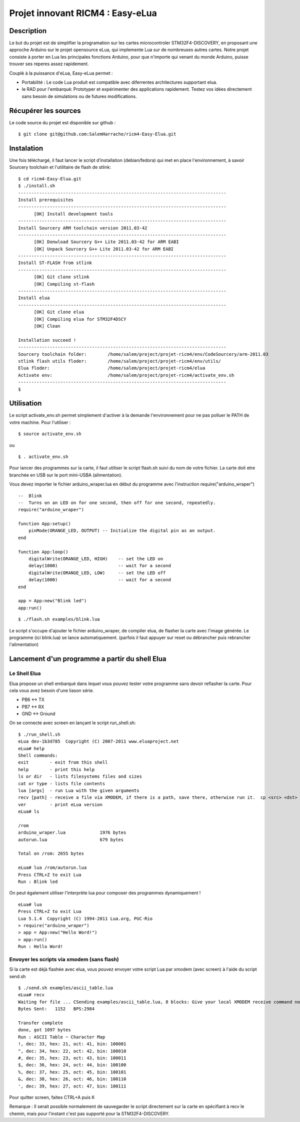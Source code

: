 =================================
Projet innovant RICM4 : Easy-eLua
=================================

Description
===========

Le but du projet est de simplifier la programation sur les cartes
microcontroler STM32F4-DISCOVERY, en proposant une approche Arduino sur le
projet opensource eLua,  qui implemente Lua sur de nombreuses autres cartes.
Notre projet consiste à porter en Lua les principales fonctions Arduino, pour
que n'importe qui venant du monde Arduino, puisse trouver ses reperes assez
rapidement.

Couplé à la puissance d'eLua, Easy-eLua permet :

- Portabilité : Le code Lua produit est compatible avec diferrentes architectures supportant elua.

- le RAD pour l'embarqué: Prototyper et expérimenter des applications rapidement. Testez vos idées directement sans besoin de simulations ou de futures modifications.

Récupérer les sources
=====================

Le code source du projet est disponible sur github :

::

    $ git clone git@github.com:SalemHarrache/ricm4-Easy-Elua.git


Instalation
===========


Une fois téléchargé, il faut lancer le script d’installation (debian/fedora)
qui met en place l'environnement, à savoir Sourcery toolchain et l'utilitaire
de flash de stlink:

::

    $ cd ricm4-Easy-Elua.git
    $ ./install.sh
    -------------------------------------------------------------------------------
    Install prerequisites
    -------------------------------------------------------------------------------
          [OK] Install development tools
    -------------------------------------------------------------------------------
    Install Sourcery ARM toolchain version 2011.03-42
    -------------------------------------------------------------------------------
          [OK] Donwload Sourcery G++ Lite 2011.03-42 for ARM EABI
          [OK] Unpack Sourcery G++ Lite 2011.03-42 for ARM EABI
    -------------------------------------------------------------------------------
    Install ST-FLASH from stlink
    -------------------------------------------------------------------------------
          [OK] Git clone stlink
          [OK] Compiling st-flash
    -------------------------------------------------------------------------------
    Install elua
    -------------------------------------------------------------------------------
          [OK] Git clone elua
          [OK] Compiling elua for STM32F4DSCY
          [OK] Clean

    Installation succeed !
    -------------------------------------------------------------------------------
    Sourcery toolchain folder:        /home/salem/project/projet-ricm4/env/CodeSourcery/arm-2011.03
    stlink flash utils floder:        /home/salem/project/projet-ricm4/env/utils/
    Elua floder:                      /home/salem/project/projet-ricm4/elua
    Activate env:                     /home/salem/project/projet-ricm4/activate_env.sh
    -------------------------------------------------------------------------------
    $

Utilisation
===========

Le script activate_env.sh permet simplement d'activer à la demande l'environnement pour ne pas polluer le PATH de votre machine. Pour l'utiliser :

::

    $ source activate_env.sh

ou

::

    $ . activate_env.sh


Pour lancer des programmes sur la carte, il faut utiliser le script flash.sh
suivi du nom de votre fichier. La carte doit etre branchée en USB sur le port mini-USBA (alimentation).

Vous devez importer le fichier arduino_wraper.lua en début du programme avec
l'instruction require("arduino_wraper")

::

    --  Blink
    --  Turns on an LED on for one second, then off for one second, repeatedly.
    require("arduino_wraper")

    function App:setup()
        pinMode(ORANGE_LED, OUTPUT) -- Initialize the digital pin as an output.
    end

    function App:loop()
        digitalWrite(ORANGE_LED, HIGH)    -- set the LED on
        delay(1000)                       -- wait for a second
        digitalWrite(ORANGE_LED, LOW)     -- set the LED off
        delay(1000)                       -- wait for a second
    end

    app = App:new("Blink led")
    app:run()


::

    $ ./flash.sh examples/blink.lua

Le script s'occupe d'ajouter le fichier arduino_wraper, de compiler elua, de
flasher la carte avec l'image générée. Le programme (ici blink.lua) se lance
automatiquement. (parfois il faut appuyer sur reset ou débrancher puis
rebrancher l'alimentation)

Lancement d'un programme a partir du shell Elua
===============================================

Le Shell Elua
~~~~~~~~~~~~~

Elua propose un shell embarqué dans lequel vous pouvez tester votre programme
sans devoir reflasher la carte. Pour cela vous avez besoin d'une liason série.

* PB6 <-> TX
* PB7 <-> RX
* GND <-> Ground

On se connecte avec screen en lançant le script run_shell.sh:

::

    $ ./run_shell.sh
    eLua dev-1b3d785  Copyright (C) 2007-2011 www.eluaproject.net
    eLua# help
    Shell commands:
    exit        - exit from this shell
    help        - print this help
    ls or dir   - lists filesystems files and sizes
    cat or type - lists file contents
    lua [args]  - run Lua with the given arguments
    recv [path] - receive a file via XMODEM, if there is a path, save there, otherwise run it.  cp <src> <dst> - copy source file 'src' to 'dst'
    ver         - print eLua version
    eLua# ls

    /rom
    arduino_wraper.lua             1976 bytes
    autorun.lua                    679 bytes

    Total on /rom: 2655 bytes

    eLua# lua /rom/autorun.lua
    Press CTRL+Z to exit Lua
    Run : Blink led

On peut également utiliser l'interprète lua pour composer des programmes
dynamiquement !

::

    eLua# lua
    Press CTRL+Z to exit Lua
    Lua 5.1.4  Copyright (C) 1994-2011 Lua.org, PUC-Rio
    > require("arduino_wraper")
    > app = App:new("Hello Word!")
    > app:run()
    Run : Hello Word!

Envoyer les scripts via xmodem (sans flash)
~~~~~~~~~~~~~~~~~~~~~~~~~~~~~~~~~~~~~~~~~~~

Si la carte est déjà flashée avec elua, vous pouvez envoyer votre script
Lua par xmodem (avec screen) à l'aide du script send.sh

::

    $ ./send.sh examples/ascii_table.lua
    eLua# recv
    Waiting for file ... CSending examples/ascii_table.lua, 8 blocks: Give your local XMODEM receive command now.
    Bytes Sent:   1152   BPS:2984

    Transfer complete
    done, got 1097 bytes
    Run : ASCII Table ~ Character Map
    !, dec: 33, hex: 21, oct: 41, bin: 100001
    ", dec: 34, hex: 22, oct: 42, bin: 100010
    #, dec: 35, hex: 23, oct: 43, bin: 100011
    $, dec: 36, hex: 24, oct: 44, bin: 100100
    %, dec: 37, hex: 25, oct: 45, bin: 100101
    &, dec: 38, hex: 26, oct: 46, bin: 100110
    ', dec: 39, hex: 27, oct: 47, bin: 100111

Pour quitter screen, faites CTRL+A puis K


Remarque : Il serait possible normalement de  sauvegarder le script directement
sur la carte en spécifiant à recv le chemin, mais pour l'instant c'est pas
supporté pour la STM32F4-DISCOVERY.

